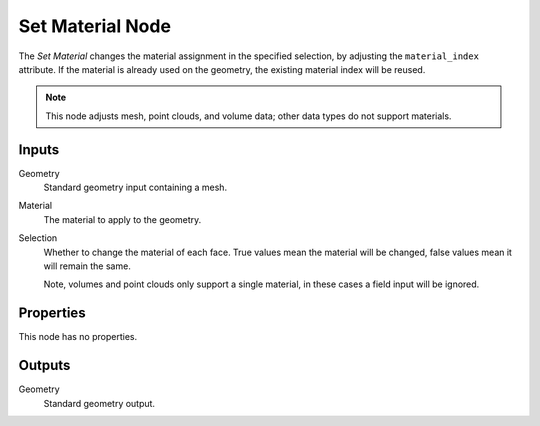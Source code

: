 .. index:: Geometry Nodes; Set Material
.. _bpy.types.GeometryNodeSetMaterial:

*****************
Set Material Node
*****************

.. figure:: /images/modeling_geometry-nodes_set-material_node.png
   :align: right
   :alt: Set Material node.

The *Set Material* changes the material assignment in the specified selection,
by adjusting the ``material_index`` attribute. If the material is already used
on the geometry, the existing material index will be reused.

.. note::

   This node adjusts mesh, point clouds, and volume data;
   other data types do not support materials.


Inputs
======

Geometry
   Standard geometry input containing a mesh.

Material
   The material to apply to the geometry.

Selection
   Whether to change the material of each face.
   True values mean the material will be changed, false values mean it will remain the same.

   Note, volumes and point clouds only support a single material,
   in these cases a field input will be ignored.


Properties
==========

This node has no properties.


Outputs
=======

Geometry
   Standard geometry output.
